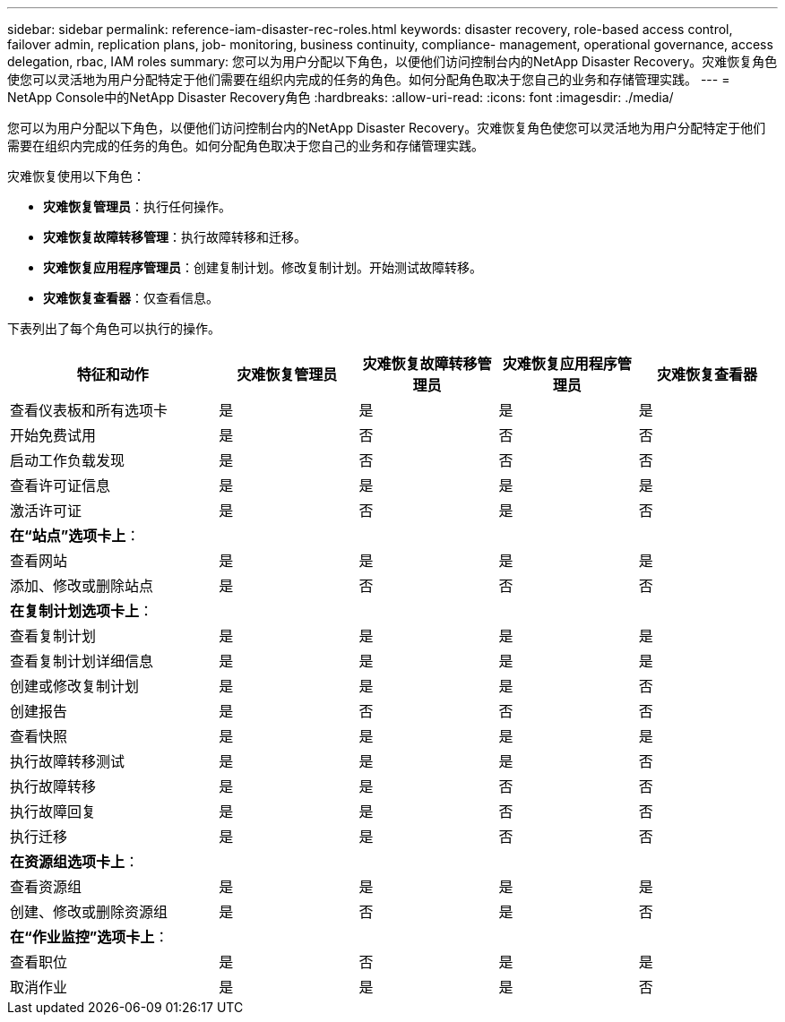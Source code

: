 ---
sidebar: sidebar 
permalink: reference-iam-disaster-rec-roles.html 
keywords: disaster recovery, role-based access control, failover admin, replication plans, job- monitoring, business continuity, compliance- management, operational governance, access delegation, rbac, IAM roles 
summary: 您可以为用户分配以下角色，以便他们访问控制台内的NetApp Disaster Recovery。灾难恢复角色使您可以灵活地为用户分配特定于他们需要在组织内完成的任务的角色。如何分配角色取决于您自己的业务和存储管理实践。 
---
= NetApp Console中的NetApp Disaster Recovery角色
:hardbreaks:
:allow-uri-read: 
:icons: font
:imagesdir: ./media/


[role="lead"]
您可以为用户分配以下角色，以便他们访问控制台内的NetApp Disaster Recovery。灾难恢复角色使您可以灵活地为用户分配特定于他们需要在组织内完成的任务的角色。如何分配角色取决于您自己的业务和存储管理实践。

灾难恢复使用以下角色：

* *灾难恢复管理员*：执行任何操作。
* *灾难恢复故障转移管理*：执行故障转移和迁移。
* *灾难恢复应用程序管理员*：创建复制计划。修改复制计划。开始测试故障转移。
* *灾难恢复查看器*：仅查看信息。


下表列出了每个角色可以执行的操作。

[cols="30,20a,20a,20a,20a"]
|===
| 特征和动作 | 灾难恢复管理员 | 灾难恢复故障转移管理员 | 灾难恢复应用程序管理员 | 灾难恢复查看器 


| 查看仪表板和所有选项卡  a| 
是
 a| 
是
 a| 
是
 a| 
是



| 开始免费试用  a| 
是
 a| 
否
 a| 
否
 a| 
否



| 启动工作负载发现  a| 
是
 a| 
否
 a| 
否
 a| 
否



| 查看许可证信息  a| 
是
 a| 
是
 a| 
是
 a| 
是



| 激活许可证  a| 
是
 a| 
否
 a| 
是
 a| 
否



5+| *在“站点”选项卡上*： 


| 查看网站  a| 
是
 a| 
是
 a| 
是
 a| 
是



| 添加、修改或删除站点  a| 
是
 a| 
否
 a| 
否
 a| 
否



5+| *在复制计划选项卡上*： 


| 查看复制计划  a| 
是
 a| 
是
 a| 
是
 a| 
是



| 查看复制计划详细信息  a| 
是
 a| 
是
 a| 
是
 a| 
是



| 创建或修改复制计划  a| 
是
 a| 
是
 a| 
是
 a| 
否



| 创建报告  a| 
是
 a| 
否
 a| 
否
 a| 
否



| 查看快照  a| 
是
 a| 
是
 a| 
是
 a| 
是



| 执行故障转移测试  a| 
是
 a| 
是
 a| 
是
 a| 
否



| 执行故障转移  a| 
是
 a| 
是
 a| 
否
 a| 
否



| 执行故障回复  a| 
是
 a| 
是
 a| 
否
 a| 
否



| 执行迁移  a| 
是
 a| 
是
 a| 
否
 a| 
否



5+| *在资源组选项卡上*： 


| 查看资源组  a| 
是
 a| 
是
 a| 
是
 a| 
是



| 创建、修改或删除资源组  a| 
是
 a| 
否
 a| 
是
 a| 
否



5+| *在“作业监控”选项卡上*： 


| 查看职位  a| 
是
 a| 
否
 a| 
是
 a| 
是



| 取消作业  a| 
是
 a| 
是
 a| 
是
 a| 
否

|===